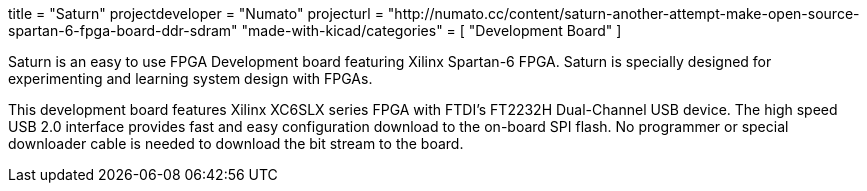 +++
title = "Saturn"
projectdeveloper = "Numato"
projecturl = "http://numato.cc/content/saturn-another-attempt-make-open-source-spartan-6-fpga-board-ddr-sdram"
"made-with-kicad/categories" = [
    "Development Board"
]
+++

Saturn is an easy to use FPGA Development board featuring Xilinx Spartan-6 FPGA.
Saturn is specially designed for experimenting and learning system design with FPGAs.

This development board features Xilinx XC6SLX series FPGA with FTDI's FT2232H
Dual-Channel USB device. The high speed USB 2.0 interface provides fast and easy
configuration download to the on-board SPI flash. No programmer or special downloader
cable is needed to download the bit stream to the board.
